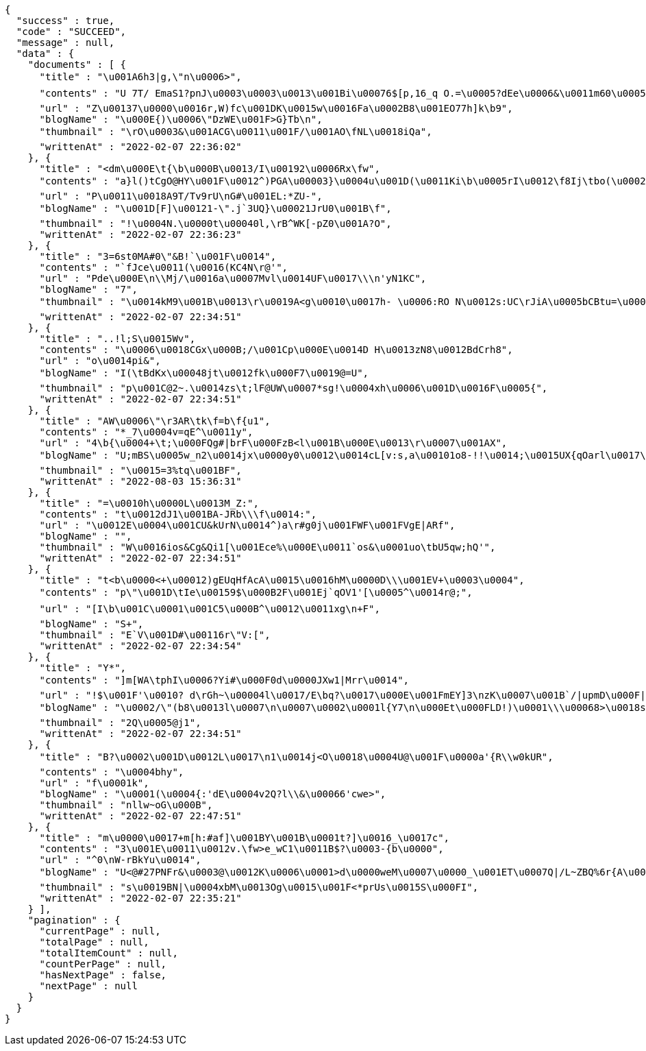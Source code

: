 [source,options="nowrap"]
----
{
  "success" : true,
  "code" : "SUCCEED",
  "message" : null,
  "data" : {
    "documents" : [ {
      "title" : "\u001A6h3|g,\"n\u0006>",
      "contents" : "U 7T/ EmaS1?pnJ\u0003\u0003\u0013\u001Bi\u00076$[p,16_q O.=\u0005?dEe\u0006&\u0011m60\u0005\u0011\u001E\u0015\"40D>\u0002\u0007)|\u0011@vi9G.6U\r\bZ\n|\u0015\u0013\u0000 V\u001EH\u0006J\u0011s\bcc+re\u0004cM\u001A.\u0016{Q2Lr\u0006\u0019\u0018\u0005Ru/H\nG\f\u001E,1GI-Lw1|mL5YI41>s`HAR\u0019\u000E.p>g\u0001a~v{\u0001RSD|z\u0003\u0018/q\u0005KLAu,I\u0016MFQ\u0011nP\u0004u\u0005Y6@Z=\u0003\u001D\u001D+4qwBureH\u00172q\u0004\u001F\u001A\u0013::H#",
      "url" : "Z\u00137\u0000\u0016r,W)fc\u001DK\u0015w\u0016Fa\u0002B8\u001EO77h]k\b9",
      "blogName" : "\u000E{)\u0006\"DzWE\u001F>G}Tb\n",
      "thumbnail" : "\rO\u0003&\u001ACG\u0011\u001F/\u001AO\fNL\u0018iQa",
      "writtenAt" : "2022-02-07 22:36:02"
    }, {
      "title" : "<dm\u000E\t{\b\u000B\u0013/I\u00192\u0006Rx\fw",
      "contents" : "a}l()tCgO@HY\u001F\u0012^)PGA\u00003}\u0004u\u001D(\u0011Ki\b\u0005rI\u0012\f8Ij\tbo(\u000254BZMm\fY\t_OW\u001D<^t]\u001Dc'e|\u0019]KS \r \u001BxM\nE![\f4\u0013n)fcG\u001E\u00010}P& IF\bfN\u0015\u0010lfqfD\u0014B|)w&MTULY\u0004EQyN}\u001At\u000B]<xTI5&;)\u001Dr-\u0014\u0014\u0003\u001C\u0004*/k[",
      "url" : "P\u0011\u0018A9T/Tv9rU\nG#\u001EL:*ZU-",
      "blogName" : "\u001D[F]\u00121-\".j`3UQ}\u00021JrU0\u001B\f",
      "thumbnail" : "!\u0004N.\u0000t\u00040l,\rB^WK[-pZ0\u001A?O",
      "writtenAt" : "2022-02-07 22:36:23"
    }, {
      "title" : "3=6st0MA#0\"&B!`\u001F\u0014",
      "contents" : "`fJce\u0011(\u0016(KC4N\r@'",
      "url" : "Pde\u000E\n\\Mj/\u0016a\u0007Mvl\u0014UF\u0017\\\n'yN1KC",
      "blogName" : "7",
      "thumbnail" : "\u0014kM9\u001B\u0013\r\u0019A<g\u0010\u0017h- \u0006:RO N\u0012s:UC\rJiA\u0005bCBtu=\u000E\u0004f\u000F9v",
      "writtenAt" : "2022-02-07 22:34:51"
    }, {
      "title" : "..!l;S\u0015Wv",
      "contents" : "\u0006\u0018CGx\u000B;/\u001Cp\u000E\u0014D H\u0013zN8\u0012BdCrh8",
      "url" : "o\u0014pi&",
      "blogName" : "I(\tBdKx\u00048jt\u0012fk\u000F7\u0019@=U",
      "thumbnail" : "p\u001C@2~.\u0014zs\t;lF@UW\u0007*sg!\u0004xh\u0006\u001D\u0016F\u0005{",
      "writtenAt" : "2022-02-07 22:34:51"
    }, {
      "title" : "AW\u0006\"\r3AR\tk\f=b\f{u1",
      "contents" : "*_7\u0004v=qE^\u0011y",
      "url" : "4\b{\u0004+\t;\u000FQg#|brF\u000FzB<l\u001B\u000E\u0013\r\u0007\u001AX",
      "blogName" : "U;mBS\u0005w_n2\u0014jx\u0000y0\u0012\u0014cL[v:s,a\u00101o8-!!\u0014;\u0015UX{qOarl\u0017\u0007Y(GCZ\u001CP_z{\u0012\u001F\u0019\u0019tr\u0007\u0000\u00196\u00043H2_5U\u0015clc\u00148Q\u0010m/^:\u0014\u001F\u0005'\u000EP5]h|o*f20\u00059M=Qby5\\CiS_z \u0002~$\u001CL\u0013\u0019O&p!S\u0011\u001FiQ\u0000k!\u00011\t;\u0004Bj\u0001gl1a WtWd{<v\u001E.D\u0012A\"#CHK\\j=#J>\u0010\u0006WaWN\u0016OpmH\u000BJ\u0006?g-O7f:e\u0016\n\n^\u00194mSn\u0004R\u001E>U_j5\u0005;)2v\fK\r\ntEI",
      "thumbnail" : "\u0015=3%tq\u001BF",
      "writtenAt" : "2022-08-03 15:36:31"
    }, {
      "title" : "=\u0010h\u0000L\u0013M_Z:",
      "contents" : "t\u0012dJ1\u001BA-JRb\\\f\u0014:",
      "url" : "\u0012E\u0004\u001CU&kUrN\u0014^)a\r#g0j\u001FWF\u001FVgE|ARf",
      "blogName" : "",
      "thumbnail" : "W\u0016ios&Cg&Qi1[\u001Ece%\u000E\u0011`os&\u0001uo\tbU5qw;hQ'",
      "writtenAt" : "2022-02-07 22:34:51"
    }, {
      "title" : "t<b\u0000<+\u00012)gEUqHfAcA\u0015\u0016hM\u0000D\\\u001EV+\u0003\u0004",
      "contents" : "p\"\u001D\tIe\u00159$\u000B2F\u001Ej`qOV1'[\u0005^\u0014r@;",
      "url" : "[I\b\u001C\u0001\u001C5\u000B^\u0012\u0011xg\n+F",
      "blogName" : "S+",
      "thumbnail" : "E`V\u001D#\u00116r\"V:[",
      "writtenAt" : "2022-02-07 22:34:54"
    }, {
      "title" : "Y*",
      "contents" : "]m[WA\tphI\u0006?Yi#\u000F0d\u0000JXw1|Mrr\u0014",
      "url" : "!$\u001F'\u0010? d\rGh~\u00004l\u0017/E\bq?\u0017\u000E\u001FmEY]3\nzK\u0007\u001B`/|upmD\u000F|<\u0005>%\u0000l\u0014tv\b\u0007%#Q\u001B*\u0012{SwEP65MLSG\u0013`F\u0003.\u00079kW?'Y\u001Cod\\uE\u001CZ=Vz\u000B5jED_\u001D =\"H~\u001E\u000EuNX\\$4\u0019&vZNs\\<r&\u00033JBQq\u00136\u0015\u0004\tR\u0002\u001A{e\r0KM\u0013\u0003\u0005x$Hw n\n\u0011Jqh-=p9 n\u0007a\u001AI\u0002j3g\u001Af^kK*+N\u001C\u0015\u0016",
      "blogName" : "\u0002/\"(b8\u0013l\u0007\n\u0007\u0002\u0001l{Y7\n\u000Et\u000FLD!)\u0001\\\u00068>\u0018s`cvO}v\u001BZA8*k*o_ I0wZa\u0001L;k'LXvKU\u000Eb\u001C\f\u0005(\u0019[GD]>)\u001F<N~\u001C\bJ9+>@,R-l\u0017+\u001A\u0001\b\b^\u0012P8.\u001D-Q^\u000717\n;=v>~>:j_x\u0019\u0019>-W!\u001C(!\u000E_8\u001B~\u0004hDqv1@b\ng]A\u00160oix\u0012j3lOT\u0003a1!\r\u0018X\rBuOi_&lyB=\u0003=0m\u0017hKmY\u000F\u0002\u0011U\u0016s3KI> j\u001B\u000F:L8\u0012H&(\u000Bz\u0013\u0016I",
      "thumbnail" : "2Q\u0005@j1",
      "writtenAt" : "2022-02-07 22:34:51"
    }, {
      "title" : "B?\u0002\u001D\u0012L\u0017\n1\u0014j<O\u0018\u0004U@\u001F\u0000a'{R\\w0kUR",
      "contents" : "\u0004bhy",
      "url" : "f\u0001k",
      "blogName" : "\u0001(\u0004{:'dE\u0004v2Q?l\\&\u00066'cwe>",
      "thumbnail" : "nllw~oG\u000B",
      "writtenAt" : "2022-02-07 22:47:51"
    }, {
      "title" : "m\u0000\u0017+m[h:#af]\u001BY\u001B\u0001t?]\u0016_\u0017c",
      "contents" : "3\u001E\u0011\u0012v.\fw>e_wC1\u0011B$?\u0003-{b\u0000",
      "url" : "^0\nW-rBkYu\u0014",
      "blogName" : "U<@#27PNFr&\u0003@\u0012K\u0006\u0001>d\u0000weM\u0007\u0000_\u001ET\u0007Q|/L~ZBQ%6r{A\u0005O\u0004u\u000B\u0012h\nrJ\u0003{b\u001Cj`?@:l\u001AchL?w\u0016\\+\u0002H..+$\u0004HT3yul\u0007ts7Wf",
      "thumbnail" : "s\u0019BN|\u0004xbM\u0013Og\u0015\u001F<*prUs\u0015S\u000FI",
      "writtenAt" : "2022-02-07 22:35:21"
    } ],
    "pagination" : {
      "currentPage" : null,
      "totalPage" : null,
      "totalItemCount" : null,
      "countPerPage" : null,
      "hasNextPage" : false,
      "nextPage" : null
    }
  }
}
----